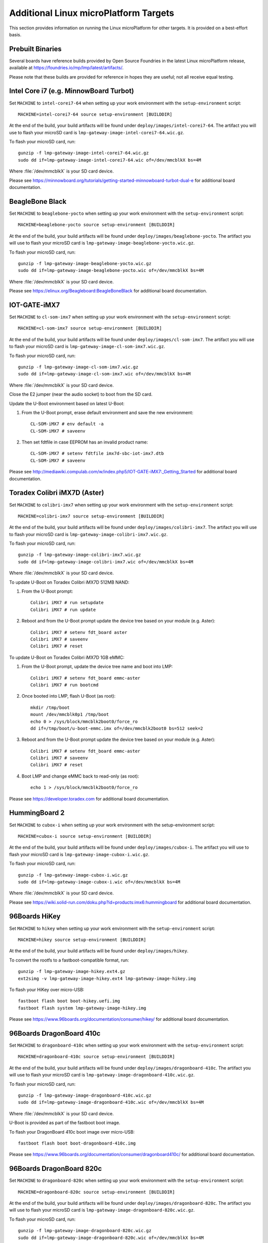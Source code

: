 .. highlight:: sh

.. _ref-linux-targets:

Additional Linux microPlatform Targets
======================================

This section provides information on running the Linux microPlatform
for other targets. It is provided on a best-effort basis.

Prebuilt Binaries
-----------------

Several boards have reference builds provided by Open Source Foundries
in the latest Linux microPlatform release, available at
https://foundries.io/mp/lmp/latest/artifacts/.

Please note that these builds are provided for reference in hopes they
are useful; not all receive equal testing.

Intel Core i7 (e.g. MinnowBoard Turbot)
---------------------------------------

Set ``MACHINE`` to ``intel-corei7-64`` when setting up your work
environment with the ``setup-environment`` script::

  MACHINE=intel-corei7-64 source setup-environment [BUILDDIR]

At the end of the build, your build artifacts will be found under
``deploy/images/intel-corei7-64``. The artifact you will use to
flash your microSD card is ``lmp-gateway-image-intel-corei7-64.wic.gz``.

To flash your microSD card, run::

  gunzip -f lmp-gateway-image-intel-corei7-64.wic.gz
  sudo dd if=lmp-gateway-image-intel-corei7-64.wic of=/dev/mmcblkX bs=4M

Where :file:`/dev/mmcblkX` is your SD card device.

Please see https://minnowboard.org/tutorials/getting-started-minnowboard-turbot-dual-e
for additional board documentation.

BeagleBone Black
----------------

Set ``MACHINE`` to ``beaglebone-yocto`` when setting up your work
environment with the ``setup-environment`` script::

  MACHINE=beaglebone-yocto source setup-environment [BUILDDIR]

At the end of the build, your build artifacts will be found under
``deploy/images/beaglebone-yocto``. The artifact you will use to
flash your microSD card is ``lmp-gateway-image-beaglebone-yocto.wic.gz``.

To flash your microSD card, run::

  gunzip -f lmp-gateway-image-beaglebone-yocto.wic.gz
  sudo dd if=lmp-gateway-image-beaglebone-yocto.wic of=/dev/mmcblkX bs=4M

Where :file:`/dev/mmcblkX` is your SD card device.

Please see https://elinux.org/Beagleboard:BeagleBoneBlack for additional
board documentation.

IOT-GATE-iMX7
-------------

Set ``MACHINE`` to ``cl-som-imx7`` when setting up your work
environment with the ``setup-environment`` script::

  MACHINE=cl-som-imx7 source setup-environment [BUILDDIR]

At the end of the build, your build artifacts will be found under
``deploy/images/cl-som-imx7``. The artifact you will use to
flash your microSD card is ``lmp-gateway-image-cl-som-imx7.wic.gz``.

To flash your microSD card, run::

  gunzip -f lmp-gateway-image-cl-som-imx7.wic.gz
  sudo dd if=lmp-gateway-image-cl-som-imx7.wic of=/dev/mmcblkX bs=4M

Where :file:`/dev/mmcblkX` is your SD card device.

Close the E2 jumper (near the audio socket) to boot from the SD card.

Update the U-Boot environment based on latest U-Boot:

#. From the U-Boot prompt, erase default environment and save the new environment::

     CL-SOM-iMX7 # env default -a
     CL-SOM-iMX7 # saveenv

#. Then set fdtfile in case EEPROM has an invalid product name::

     CL-SOM-iMX7 # setenv fdtfile imx7d-sbc-iot-imx7.dtb
     CL-SOM-iMX7 # saveenv

Please see http://mediawiki.compulab.com/w/index.php5/IOT-GATE-iMX7:_Getting_Started
for additional board documentation.

Toradex Colibri iMX7D (Aster)
-----------------------------

Set ``MACHINE`` to ``colibri-imx7`` when setting up your work
environment with the ``setup-environment`` script::

  MACHINE=colibri-imx7 source setup-environment [BUILDDIR]

At the end of the build, your build artifacts will be found under
``deploy/images/colibri-imx7``. The artifact you will use to
flash your microSD card is ``lmp-gateway-image-colibri-imx7.wic.gz``.

To flash your microSD card, run::

  gunzip -f lmp-gateway-image-colibri-imx7.wic.gz
  sudo dd if=lmp-gateway-image-colibri-imx7.wic of=/dev/mmcblkX bs=4M

Where :file:`/dev/mmcblkX` is your SD card device.

To update U-Boot on Toradex Colibri iMX7D 512MB NAND:

#. From the U-Boot prompt::

     Colibri iMX7 # run setupdate
     Colibri iMX7 # run update

#. Reboot and from the U-Boot prompt update the device tree based on
   your module (e.g. Aster)::

     Colibri iMX7 # setenv fdt_board aster
     Colibri iMX7 # saveenv
     Colibri iMX7 # reset

To update U-Boot on Toradex Colibri iMX7D 1GB eMMC:

#. From the U-Boot prompt, update the device tree name and boot into LMP::

     Colibri iMX7 # setenv fdt_board emmc-aster
     Colibri iMX7 # run bootcmd

#. Once booted into LMP, flash U-Boot (as root)::

     mkdir /tmp/boot
     mount /dev/mmcblk0p1 /tmp/boot
     echo 0 > /sys/block/mmcblk2boot0/force_ro
     dd if=/tmp/boot/u-boot-emmc.imx of=/dev/mmcblk2boot0 bs=512 seek=2

#. Reboot and from the U-Boot prompt update the device tree based on
   your module (e.g. Aster)::

     Colibri iMX7 # setenv fdt_board emmc-aster
     Colibri iMX7 # saveenv
     Colibri iMX7 # reset

#. Boot LMP and change eMMC back to read-only (as root)::

     echo 1 > /sys/block/mmcblk2boot0/force_ro

Please see https://developer.toradex.com for additional board documentation.

HummingBoard 2
--------------

Set ``MACHINE`` to ``cubox-i`` when setting up your work environment
with the setup-environment script::

  MACHINE=cubox-i source setup-environment [BUILDDIR]

At the end of the build, your build artifacts will be found under
``deploy/images/cubox-i``. The artifact you will use to
flash your microSD card is ``lmp-gateway-image-cubox-i.wic.gz``.

To flash your microSD card, run::

  gunzip -f lmp-gateway-image-cubox-i.wic.gz
  sudo dd if=lmp-gateway-image-cubox-i.wic of=/dev/mmcblkX bs=4M

Where :file:`/dev/mmcblkX` is your SD card device.

Please see https://wiki.solid-run.com/doku.php?id=products:imx6:hummingboard
for additional board documentation.

96Boards HiKey
--------------

Set ``MACHINE`` to ``hikey`` when setting up your work environment
with the ``setup-environment`` script::

  MACHINE=hikey source setup-environment [BUILDDIR]

At the end of the build, your build artifacts will be found under
``deploy/images/hikey``.

To convert the rootfs to a fastboot-compatible format, run::

  gunzip -f lmp-gateway-image-hikey.ext4.gz
  ext2simg -v lmp-gateway-image-hikey.ext4 lmp-gateway-image-hikey.img

To flash your HiKey over micro-USB::

  fastboot flash boot boot-hikey.uefi.img
  fastboot flash system lmp-gateway-image-hikey.img

Please see https://www.96boards.org/documentation/consumer/hikey/
for additional board documentation.

96Boards DragonBoard 410c
-------------------------

Set ``MACHINE`` to ``dragonboard-410c`` when setting up your work
environment with the ``setup-environment`` script::

  MACHINE=dragonboard-410c source setup-environment [BUILDDIR]

At the end of the build, your build artifacts will be found under
``deploy/images/dragonboard-410c``. The artifact you will use to
flash your microSD card is ``lmp-gateway-image-dragonboard-410c.wic.gz``.

To flash your microSD card, run::

  gunzip -f lmp-gateway-image-dragonboard-410c.wic.gz
  sudo dd if=lmp-gateway-image-dragonboard-410c.wic of=/dev/mmcblkX bs=4M

Where :file:`/dev/mmcblkX` is your SD card device.

U-Boot is provided as part of the fastboot boot image.

To flash your DragonBoard 410c boot image over micro-USB::

  fastboot flash boot boot-dragonboard-410c.img

Please see https://www.96boards.org/documentation/consumer/dragonboard410c/
for additional board documentation.

96Boards DragonBoard 820c
-------------------------

Set ``MACHINE`` to ``dragonboard-820c`` when setting up your work
environment with the ``setup-environment`` script::

  MACHINE=dragonboard-820c source setup-environment [BUILDDIR]

At the end of the build, your build artifacts will be found under
``deploy/images/dragonboard-820c``. The artifact you will use to
flash your microSD card is ``lmp-gateway-image-dragonboard-820c.wic.gz``.

To flash your microSD card, run::

  gunzip -f lmp-gateway-image-dragonboard-820c.wic.gz
  sudo dd if=lmp-gateway-image-dragonboard-820c.wic of=/dev/mmcblkX bs=4M

Where :file:`/dev/mmcblkX` is your SD card device.

U-Boot is provided as part of the fastboot boot image.

To flash your DragonBoard 820c boot image over micro-USB::

  fastboot flash boot boot-dragonboard-820c.img

Please see https://www.96boards.org/documentation/consumer/dragonboard820c/
for additional board documentation.
